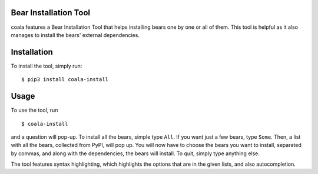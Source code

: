 Bear Installation Tool
======================

coala features a Bear Installation Tool that helps installing bears one by one
or all of them. This tool is helpful as it also manages to install the bears'
external dependencies.

Installation
============

To install the tool, simply run:

::

    $ pip3 install coala-install

Usage
=====


To use the tool, run

::

    $ coala-install

and a question will pop-up. To install all the bears, simple type ``All``.
If you want just a few bears, type ``Some``. Then, a list with all the
bears, collected from PyPI, will pop up. You will now have to choose the bears
you want to install, separated by commas, and along with the dependencies,
the bears will install. To quit, simply type anything else.

The tool features syntax highlighting, which highlights the options that are
in the given lists, and also autocompletion.
